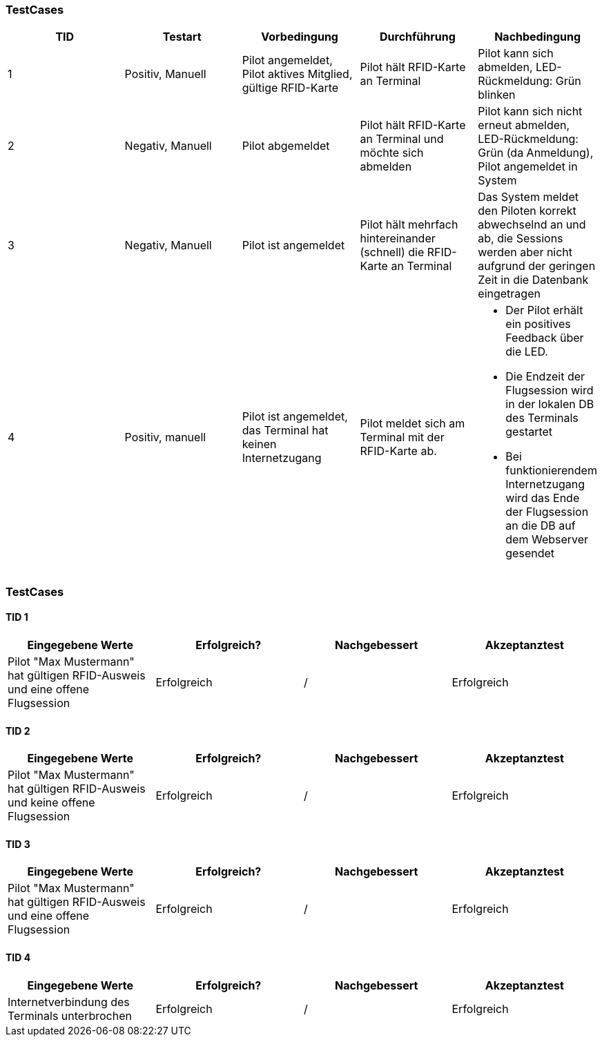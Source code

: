 

=== TestCases

[%header, cols=5*]
|===
|TID
|Testart
|Vorbedingung
|Durchführung
|Nachbedingung

|1
|Positiv, Manuell
|Pilot angemeldet, Pilot aktives Mitglied, gültige RFID-Karte
|Pilot hält RFID-Karte an Terminal
|Pilot kann sich abmelden, LED-Rückmeldung: Grün blinken

|2
|Negativ, Manuell
|Pilot abgemeldet
|Pilot hält RFID-Karte an Terminal und möchte sich abmelden
|Pilot kann sich nicht erneut abmelden, LED-Rückmeldung: Grün (da Anmeldung), Pilot angemeldet in System

|3
|Negativ, Manuell
|Pilot ist angemeldet
|Pilot hält mehrfach hintereinander (schnell) die RFID-Karte an Terminal
|Das System meldet den Piloten korrekt abwechselnd an und ab, die Sessions werden aber nicht aufgrund der geringen Zeit in die Datenbank eingetragen

|4
|Positiv, manuell
|Pilot ist angemeldet, das Terminal hat keinen Internetzugang
|Pilot meldet sich am Terminal mit der RFID-Karte ab.
a| * Der Pilot erhält ein positives Feedback über die LED.
* Die Endzeit der Flugsession wird in der lokalen DB des Terminals gestartet
* Bei funktionierendem Internetzugang wird das Ende der Flugsession an die DB auf dem Webserver gesendet

|===

=== TestCases

==== TID 1

[%header, cols=4*]
|===
|Eingegebene Werte
|Erfolgreich?
|Nachgebessert
|Akzeptanztest

| Pilot "Max Mustermann" hat gültigen RFID-Ausweis und eine offene Flugsession
| Erfolgreich
| /
| Erfolgreich

|===

==== TID 2

[%header, cols=4*]
|===
|Eingegebene Werte
|Erfolgreich?
|Nachgebessert
|Akzeptanztest

| Pilot "Max Mustermann" hat gültigen RFID-Ausweis und keine offene Flugsession
| Erfolgreich
| /
| Erfolgreich

|===

==== TID 3

[%header, cols=4*]
|===
|Eingegebene Werte
|Erfolgreich?
|Nachgebessert
|Akzeptanztest

| Pilot "Max Mustermann" hat gültigen RFID-Ausweis und eine offene Flugsession
| Erfolgreich
| /
| Erfolgreich

|===

==== TID 4

[%header, cols=4*]
|===
|Eingegebene Werte
|Erfolgreich?
|Nachgebessert
|Akzeptanztest

| Internetverbindung des Terminals unterbrochen
| Erfolgreich
| /
| Erfolgreich

|===


